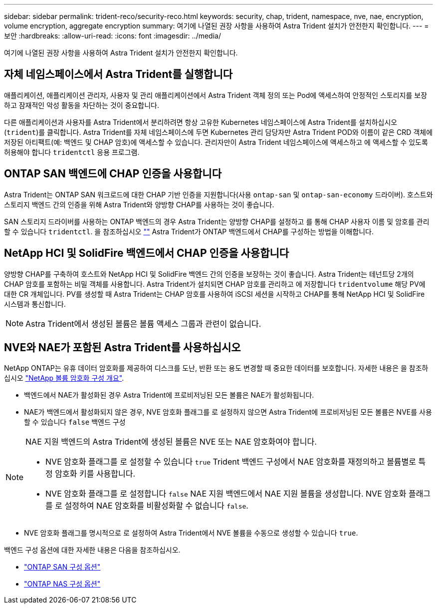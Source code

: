 ---
sidebar: sidebar 
permalink: trident-reco/security-reco.html 
keywords: security, chap, trident, namespace, nve, nae, encryption, volume encryption, aggregate encryption 
summary: 여기에 나열된 권장 사항을 사용하여 Astra Trident 설치가 안전한지 확인합니다. 
---
= 보안
:hardbreaks:
:allow-uri-read: 
:icons: font
:imagesdir: ../media/


[role="lead"]
여기에 나열된 권장 사항을 사용하여 Astra Trident 설치가 안전한지 확인합니다.



== 자체 네임스페이스에서 Astra Trident를 실행합니다

애플리케이션, 애플리케이션 관리자, 사용자 및 관리 애플리케이션에서 Astra Trident 객체 정의 또는 Pod에 액세스하여 안정적인 스토리지를 보장하고 잠재적인 악성 활동을 차단하는 것이 중요합니다.

다른 애플리케이션과 사용자를 Astra Trident에서 분리하려면 항상 고유한 Kubernetes 네임스페이스에 Astra Trident를 설치하십시오 (`trident`)를 클릭합니다. Astra Trident를 자체 네임스페이스에 두면 Kubernetes 관리 담당자만 Astra Trident POD와 이름이 같은 CRD 객체에 저장된 아티팩트(예: 백엔드 및 CHAP 암호)에 액세스할 수 있습니다.
관리자만이 Astra Trident 네임스페이스에 액세스하고 에 액세스할 수 있도록 허용해야 합니다 `tridentctl` 응용 프로그램.



== ONTAP SAN 백엔드에 CHAP 인증을 사용합니다

Astra Trident는 ONTAP SAN 워크로드에 대한 CHAP 기반 인증을 지원합니다(사용 `ontap-san` 및 `ontap-san-economy` 드라이버). 호스트와 스토리지 백엔드 간의 인증을 위해 Astra Trident와 양방향 CHAP를 사용하는 것이 좋습니다.

SAN 스토리지 드라이버를 사용하는 ONTAP 백엔드의 경우 Astra Trident는 양방향 CHAP를 설정하고 를 통해 CHAP 사용자 이름 및 암호를 관리할 수 있습니다 `tridentctl`.
을 참조하십시오 link:../trident-use/ontap-san-prep.html[""^] Astra Trident가 ONTAP 백엔드에서 CHAP를 구성하는 방법을 이해합니다.



== NetApp HCI 및 SolidFire 백엔드에서 CHAP 인증을 사용합니다

양방향 CHAP를 구축하여 호스트와 NetApp HCI 및 SolidFire 백엔드 간의 인증을 보장하는 것이 좋습니다. Astra Trident는 테넌트당 2개의 CHAP 암호를 포함하는 비밀 객체를 사용합니다. Astra Trident가 설치되면 CHAP 암호를 관리하고 에 저장합니다 `tridentvolume` 해당 PV에 대한 CR 개체입니다. PV를 생성할 때 Astra Trident는 CHAP 암호를 사용하여 iSCSI 세션을 시작하고 CHAP를 통해 NetApp HCI 및 SolidFire 시스템과 통신합니다.


NOTE: Astra Trident에서 생성된 볼륨은 볼륨 액세스 그룹과 관련이 없습니다.



== NVE와 NAE가 포함된 Astra Trident를 사용하십시오

NetApp ONTAP는 유휴 데이터 암호화를 제공하여 디스크를 도난, 반환 또는 용도 변경할 때 중요한 데이터를 보호합니다. 자세한 내용은 을 참조하십시오 link:https://docs.netapp.com/us-en/ontap/encryption-at-rest/configure-netapp-volume-encryption-concept.html["NetApp 볼륨 암호화 구성 개요"^].

* 백엔드에서 NAE가 활성화된 경우 Astra Trident에 프로비저닝된 모든 볼륨은 NAE가 활성화됩니다.
* NAE가 백엔드에서 활성화되지 않은 경우, NVE 암호화 플래그를 로 설정하지 않으면 Astra Trident에 프로비저닝된 모든 볼륨은 NVE를 사용할 수 있습니다 `false` 백엔드 구성


[NOTE]
====
NAE 지원 백엔드의 Astra Trident에 생성된 볼륨은 NVE 또는 NAE 암호화여야 합니다.

* NVE 암호화 플래그를 로 설정할 수 있습니다 `true` Trident 백엔드 구성에서 NAE 암호화를 재정의하고 볼륨별로 특정 암호화 키를 사용합니다.
* NVE 암호화 플래그를 로 설정합니다 `false` NAE 지원 백엔드에서 NAE 지원 볼륨을 생성합니다. NVE 암호화 플래그를 로 설정하여 NAE 암호화를 비활성화할 수 없습니다 `false`.


====
* NVE 암호화 플래그를 명시적으로 로 설정하여 Astra Trident에서 NVE 볼륨을 수동으로 생성할 수 있습니다 `true`.


백엔드 구성 옵션에 대한 자세한 내용은 다음을 참조하십시오.

* link:../trident-use/ontap-san-examples.html["ONTAP SAN 구성 옵션"]
* link:../trident-use/ontap-nas-examples.html["ONTAP NAS 구성 옵션"]

